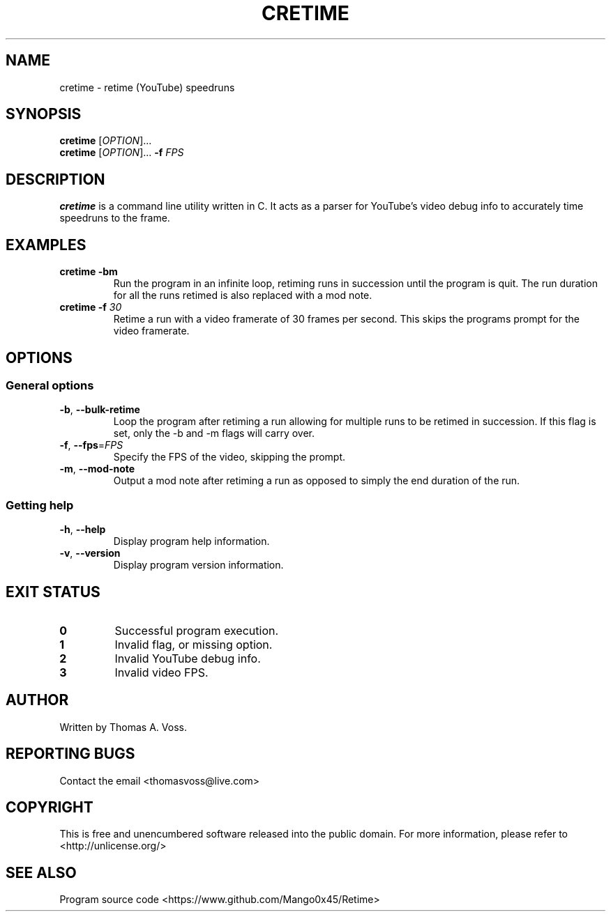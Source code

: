 .TH CRETIME 1 2020-11-09 GNU

.SH NAME
cretime \- retime (YouTube) speedruns

.SH SYNOPSIS
.B cretime
[\fIOPTION\fR]...
.br
.B cretime
[\fIOPTION\fR]... \fB\-f \fIFPS\fR

.SH DESCRIPTION
.B cretime
is a command line utility written in C.
It acts as a parser for YouTube's video debug info to accurately time speedruns to the frame.

.SH EXAMPLES
.TP
.BI cretime\ \-bm
Run the program in an infinite loop, retiming runs in succession until the program is quit.
The run duration for all the runs retimed is also replaced with a mod note.
.TP
\fBcretime \-f \fI30\fR
Retime a run with a video framerate of 30 frames per second. This skips the programs prompt for the video framerate.

.SH OPTIONS
.SS General options
.TP
.BR \-b ", " \-\-bulk\-retime
Loop the program after retiming a run allowing for multiple runs to be retimed in succession.
If this flag is set, only the \-b and \-m flags will carry over.
.TP
.BR \-f ", " \-\-fps\fR=\fIFPS\fR
Specify the FPS of the video, skipping the prompt.
.TP
.BR \-m ", " \-\-mod\-note
Output a mod note after retiming a run as opposed to simply the end duration of the run.
.SS Getting help
.TP
.BR \-h ", " \-\-help
Display program help information.
.TP
.BR \-v ", " \-\-version
Display program version information.

.SH EXIT STATUS
.TP
.B 0
Successful program execution.
.TP
.B 1
Invalid flag, or missing option.
.TP
.B 2
Invalid YouTube debug info.
.TP
.B 3
Invalid video FPS.

.SH AUTHOR
Written by Thomas A. Voss.

.SH REPORTING BUGS
Contact the email <thomasvoss@live.com>

.SH COPYRIGHT
This is free and unencumbered software released into the public domain.
For more information, please refer to <http://unlicense.org/>

.SH SEE ALSO
Program source code <https://www.github.com/Mango0x45/Retime>
